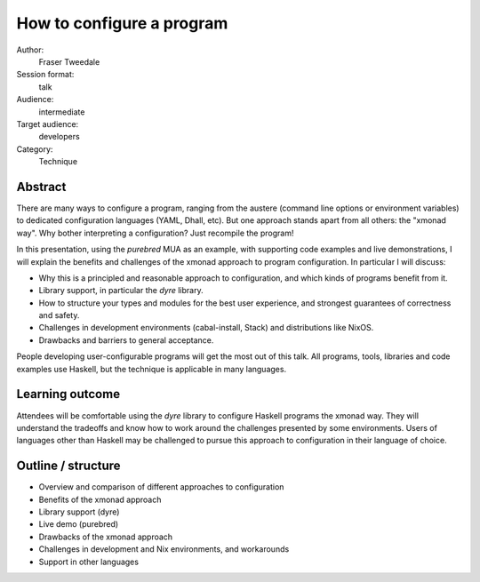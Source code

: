 How to configure a program
==========================

Author:
  Fraser Tweedale

Session format:
  talk

Audience:
  intermediate

Target audience:
  developers

Category:
  Technique


Abstract
--------

There are many ways to configure a program, ranging from the austere
(command line options or environment variables) to dedicated
configuration languages (YAML, Dhall, etc).  But one approach stands
apart from all others: the "xmonad way".  Why bother interpreting a
configuration?  Just recompile the program!

In this presentation, using the *purebred* MUA as an example, with
supporting code examples and live demonstrations, I will explain the
benefits and challenges of the xmonad approach to program
configuration.  In particular I will discuss:

- Why this is a principled and reasonable approach to configuration,
  and which kinds of programs benefit from it.

- Library support, in particular the *dyre* library.

- How to structure your types and modules for the best user
  experience, and strongest guarantees of correctness and safety.

- Challenges in development environments (cabal-install, Stack) and
  distributions like NixOS.

- Drawbacks and barriers to general acceptance.

People developing user-configurable programs will get the most out
of this talk.  All programs, tools, libraries and code examples use
Haskell, but the technique is applicable in many languages.


Learning outcome
----------------

Attendees will be comfortable using the *dyre* library to configure
Haskell programs the xmonad way.  They will understand the tradeoffs
and know how to work around the challenges presented by some
environments.  Users of languages other than Haskell may be
challenged to pursue this approach to configuration in their
language of choice.


Outline / structure
-------------------

- Overview and comparison of different approaches to configuration
- Benefits of the xmonad approach
- Library support (dyre)
- Live demo (purebred)
- Drawbacks of the xmonad approach
- Challenges in development and Nix environments, and workarounds
- Support in other languages
